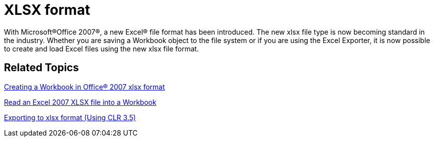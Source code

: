 ﻿////

|metadata|
{
    "name": "win-whats-new-xlsx-format",
    "controlName": [],
    "tags": [],
    "guid": "{66E25F1C-78A5-46C8-AE13-BE7CEBC82CD8}",  
    "buildFlags": [],
    "createdOn": "2008-11-09T13:39:42Z"
}
|metadata|
////

= XLSX format

With Microsoft®Office 2007®, a new Excel® file format has been introduced. The new xlsx file type is now becoming standard in the industry. Whether you are saving a Workbook object to the file system or if you are using the Excel Exporter, it is now possible to create and load Excel files using the new xlsx file format.

== *Related Topics*

link:excelengine-creating-a-workbook-in-office-2007-xlsx-format.html[Creating a Workbook in Office® 2007 xlsx format]

link:excelengine-read-an-excel-2007-xlsx-file-into-a-workbook.html[Read an Excel 2007 XLSX file into a Workbook]

link:wingridexcelexporter-exporting-to-xlsx-format-(using-clr-3-5).html[Exporting to xlsx format (Using CLR 3.5)]